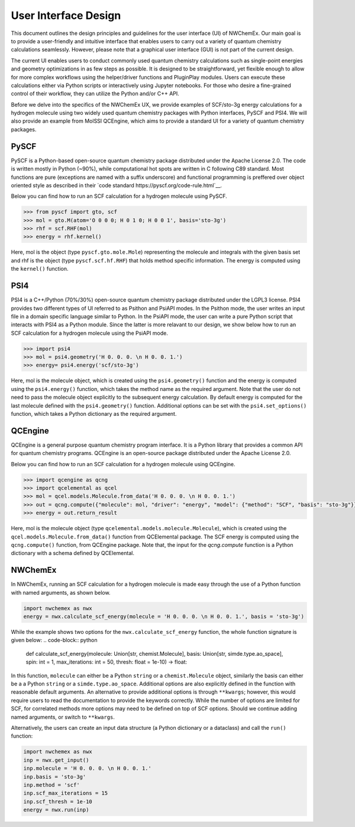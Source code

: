 ######################
User Interface Design
######################

This document outlines the design principles and guidelines for the user interface (UI) of NWChemEx. 
Our main goal is to provide a user-friendly and intuitive interface that enables users to carry out a variety of quantum chemistry calculations seamlessly.
However, please note that a graphical user interface (GUI) is not part of the current design.


The current UI enables users to conduct commonly used quantum chemistry calculations such as single-point energies and geometry optimizations 
in as few steps as possible. 
It is designed to be straightforward, yet flexible enough to allow for more complex workflows using the helper/driver functions and PluginPlay modules. 
Users can execute these calculations either via Python scripts or interactively using Jupyter notebooks. 
For those who desire a fine-grained control of their workflow, they can utilize the Python and/or C++ API.

Before we delve into the specifics of the NWChemEx UX, we provide examples of SCF/sto-3g energy calculations for a hydrogen molecule using two widely 
used quantum chemistry packages with Python interfaces, PySCF and PSI4. 
We will also provide an example from MolSSI QCEngine, which aims to provide a standard UI for a variety of quantum chemistry packages.

PySCF
======
PySCF is a Python-based open-source quantum chemistry package distributed under the Apache License 2.0.
The code is written mostly in Python (~90%), while computational hot spots are written in C following C89 standard.
Most functions are pure (exceptions are named with a suffix underscore) and functional programming is preffered over object oriented style as described in 
their `code standard https://pyscf.org/code-rule.html`__.

Below you can find how to run an SCF calculation for a hydrogen molecule using PySCF.

.. code-block:: python

    >>> from pyscf import gto, scf
    >>> mol = gto.M(atom='O 0 0 0; H 0 1 0; H 0 0 1', basis='sto-3g')
    >>> rhf = scf.RHF(mol)
    >>> energy = rhf.kernel()

Here, mol is the object (type ``pyscf.gto.mole.Mole``) representing the molecule and integrals with the given basis set and
rhf is the object (type ``pyscf.scf.hf.RHF``) that holds method specific information. The energy is computed using the ``kernel()`` function.

PSI4
====
PSI4 is a C++/Python (70%/30%) open-source quantum chemistry package distributed under the LGPL3 license.
PSI4 provides two different types of UI referred to as Psithon and PsiAPI modes. 
In the Psithon mode, the user writes an input file in a domain specific language similar to Python.
In the PsiAPI mode, the user can write a pure Python script that interacts with PSI4 as a Python module.
Since the latter is more relavant to our design, we show below how to run an SCF calculation for a hydrogen molecule using the PsiAPI mode.

.. code-block:: python

    >>> import psi4
    >>> mol = psi4.geometry('H 0. 0. 0. \n H 0. 0. 1.')
    >>> energy= psi4.energy('scf/sto-3g')    

Here, mol is the molecule object, which is created using the ``psi4.geometry()`` function and the energy is computed using the ``psi4.energy()`` function, which takes the method name as
the required argument. Note that the user do not need to pass
the molecule object explicitly to the subsequent energy calculation. By default energy is computed for the last molecule defined with the ``psi4.geometry()`` function.
Additional options can be set with the ``psi4.set_options()`` function, which takes a Python dictionary as the required argument. 


QCEngine
========
QCEngine is a general purpose quantum chemistry program interface. It is a Python library that provides a common API for quantum chemistry programs.
QCEngine is an open-source package distributed under the Apache License 2.0.

Below you can find how to run an SCF calculation for a hydrogen molecule using QCEngine.

.. code-block:: python

    >>> import qcengine as qcng
    >>> import qcelemental as qcel
    >>> mol = qcel.models.Molecule.from_data('H 0. 0. 0. \n H 0. 0. 1.')
    >>> out = qcng.compute({"molecule": mol, "driver": "energy", "model": {"method": "SCF", "basis": "sto-3g"}})
    >>> energy = out.return_result

Here, mol is the molecule object (type ``qcelemental.models.molecule.Molecule``), which is created using the ``qcel.models.Molecule.from_data()`` function from QCElemental package.
The SCF energy  is computed using the ``qcng.compute()`` function, from QCEngine package. Note that, the input for the `qcng.compute` function is a Python dictionary with a schema
defined by QCElemental.


NWChemEx
========

In NWChemEx, running an SCF calculation for a hydrogen molecule is made easy through the use of a Python function with named arguments, as shown below.

.. code-block:: python

    import nwchemex as nwx
    energy = nwx.calculate_scf_energy(molecule = 'H 0. 0. 0. \n H 0. 0. 1.', basis = 'sto-3g')

While the example shows two options for the ``nwx.calculate_scf_energy`` function, the whole function signature is given below:
.. code-block:: python

    def calculate_scf_energy(molecule: Union[str, chemist.Molecule], basis: Union[str, simde.type.ao_space], spin: int = 1, max_iterations: int = 50, thresh: float = 1e-10) -> float:

In this function, ``molecule`` can either be a Python ``string`` or a ``chemist.Molecule`` object, similarly the basis can either be a a Python ``string`` or a ``simde.type.ao_space``.
Additional options are also explicitly defined in the function with reasonable default arguments. An alternative to provide additional options is through ``**kwargs``; however,
this would require users to read the documentation to provide the keywords correctly.
While the number of options are limited for SCF, for correlated methods more options may need to be defined on top of SCF options. Should we continue adding 
named arguments, or switch to ``**kwargs``. 

Alternatively, the users can create an input data structure (a Python dictionary or a dataclass) and call the ``run()`` function:

.. code-block:: python

    import nwchemex as nwx
    inp = nwx.get_input()
    inp.molecule = 'H 0. 0. 0. \n H 0. 0. 1.'
    inp.basis = 'sto-3g'
    inp.method = 'scf'
    inp.scf_max_iterations = 15
    inp.scf_thresh = 1e-10
    energy = nwx.run(inp)
